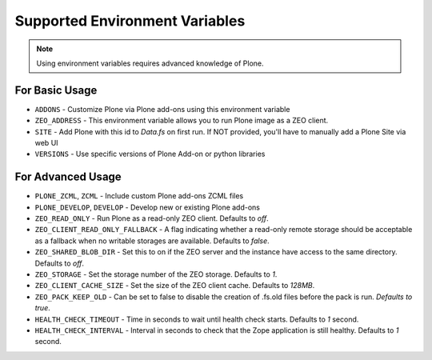 ===============================
Supported Environment Variables
===============================

.. note::

   Using environment variables requires advanced knowledge of Plone.

For Basic Usage
===============

* ``ADDONS`` - Customize Plone via Plone add-ons using this environment variable
* ``ZEO_ADDRESS`` - This environment variable allows you to run Plone image as a ZEO client.
* ``SITE`` - Add Plone with this id to `Data.fs` on first run. If NOT provided, you'll have to manually add a Plone Site via web UI
* ``VERSIONS`` - Use specific versions of Plone Add-on or python libraries


For Advanced Usage
==================

* ``PLONE_ZCML``, ``ZCML`` - Include custom Plone add-ons ZCML files
* ``PLONE_DEVELOP``, ``DEVELOP`` - Develop new or existing Plone add-ons
* ``ZEO_READ_ONLY`` - Run Plone as a read-only ZEO client. Defaults to `off`.
* ``ZEO_CLIENT_READ_ONLY_FALLBACK`` - A flag indicating whether a read-only remote storage should be acceptable as a fallback when no writable storages are available. Defaults to `false`.
* ``ZEO_SHARED_BLOB_DIR`` - Set this to on if the ZEO server and the instance have access to the same directory. Defaults to `off`.
* ``ZEO_STORAGE`` - Set the storage number of the ZEO storage. Defaults to `1`.
* ``ZEO_CLIENT_CACHE_SIZE`` - Set the size of the ZEO client cache. Defaults to `128MB`.
* ``ZEO_PACK_KEEP_OLD`` - Can be set to false to disable the creation of .fs.old files before the pack is run. `Defaults to true`.
* ``HEALTH_CHECK_TIMEOUT`` - Time in seconds to wait until health check starts. Defaults to `1` second.
* ``HEALTH_CHECK_INTERVAL`` - Interval in seconds to check that the Zope application is still healthy. Defaults to `1` second.

